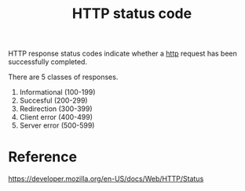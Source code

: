 :PROPERTIES:
:ID:       84413169-151d-45fc-875c-8caece3f7f10
:END:
#+title: HTTP status code


HTTP response status codes indicate whether a [[id:7aa246c5-96ba-4635-8d80-c35d96d897d5][http]] request has been successfully completed.

There are 5 classes of responses.

1. Informational (100-199)
2. Succesful (200-299)
3. Redirection (300-399)
4. Client error (400-499)
5. Server error (500-599)

* Reference

https://developer.mozilla.org/en-US/docs/Web/HTTP/Status
